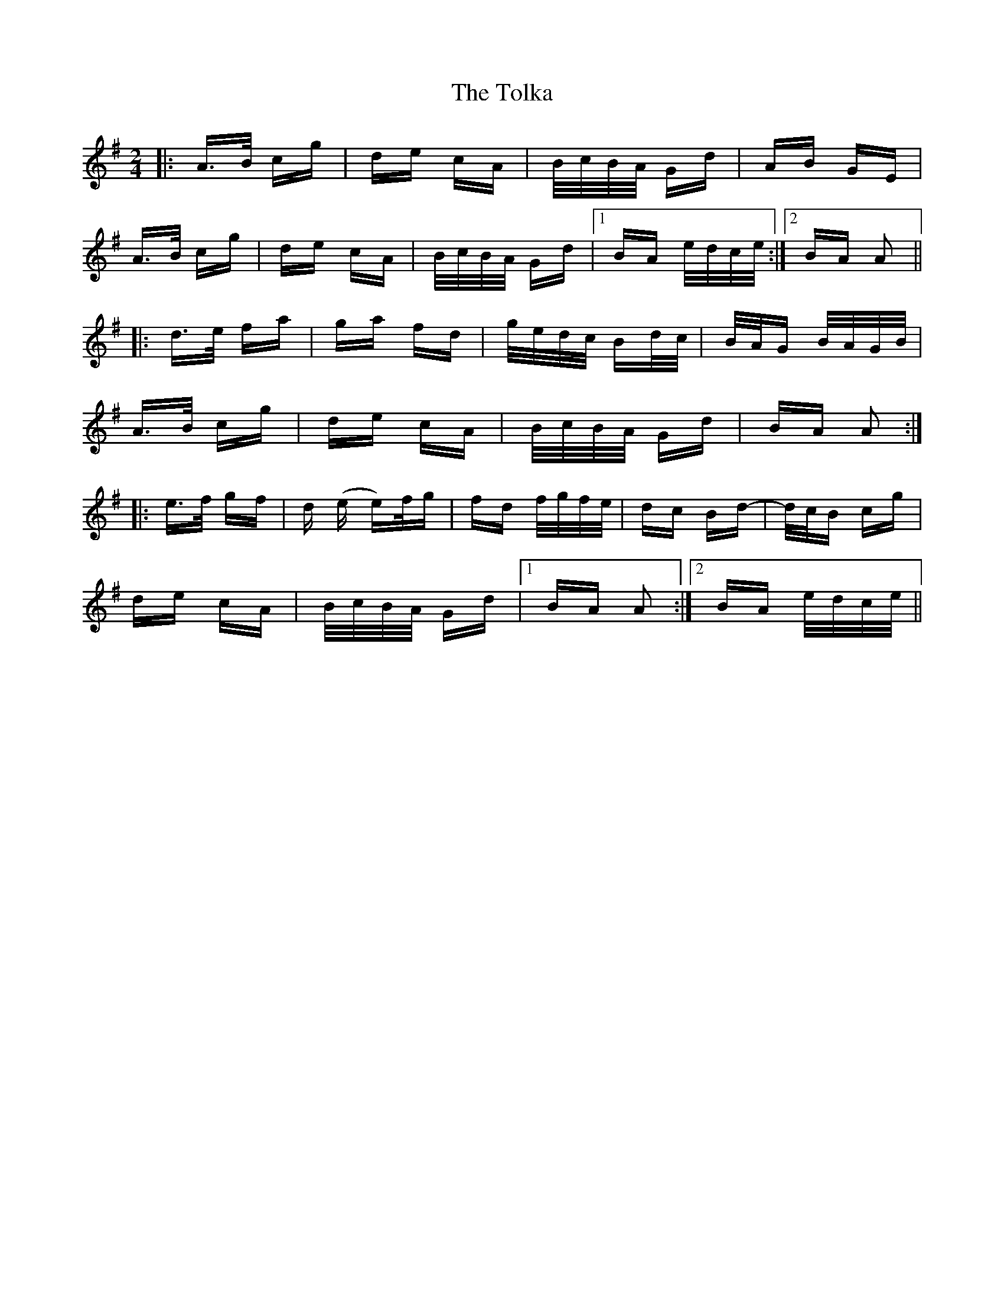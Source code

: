 X: 40293
T: Tolka, The
R: polka
M: 2/4
K: Adorian
|:A>B cg|de cA|B/c/B/A/ Gd|AB GE|
A>B cg|de cA|B/c/B/A/ Gd|1 BA e/d/c/e/:|2 BA A2||
|:d>e fa|ga fd|g/e/d/c/ Bd/c/|B/A/G B/A/G/B/|
A>B cg|de cA|B/c/B/A/ Gd|BA A2:|
|:e>f gf|d (e e)/f/g|fd f/g/f/e/|dc Bd-|d/c/B cg|
de cA|B/c/B/A/ Gd|1 BA A2:|2 BA e/d/c/e/||

